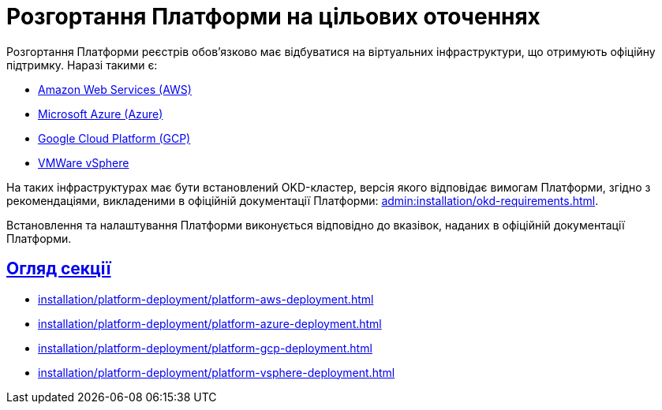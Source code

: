 :toc-title: ЗМІСТ
//:toc: auto
:toclevels: 5
:experimental:
:important-caption:     ВАЖЛИВО
:note-caption:          ПРИМІТКА
:tip-caption:           ПІДКАЗКА
:warning-caption:       ПОПЕРЕДЖЕННЯ
:caution-caption:       УВАГА
:example-caption:           Приклад
:figure-caption:            Зображення
:table-caption:             Таблиця
:appendix-caption:          Додаток
//:sectnums:
:sectnumlevels: 5
:sectanchors:
:sectlinks:
:partnums:

= Розгортання Платформи на цільових оточеннях

Розгортання Платформи реєстрів обов'язково має відбуватися на віртуальних інфраструктури, що отримують офіційну підтримку. Наразі такими є:

* https://aws.amazon.com/[Amazon Web Services (AWS)]
* https://azure.microsoft.com/[Microsoft Azure (Azure)]
* https://cloud.google.com/[Google Cloud Platform (GCP)]
* https://www.vmware.com/products/vsphere.html[VMWare vSphere]

На таких інфраструктурах має бути встановлений OKD-кластер, версія якого відповідає вимогам Платформи, згідно з рекомендаціями, викладеними в офіційній документації Платформи: xref:admin:installation/okd-requirements.adoc[].

Встановлення та налаштування Платформи виконується відповідно до вказівок, наданих в офіційній документації Платформи.

== Огляд секції

* xref:installation/platform-deployment/platform-aws-deployment.adoc[]
* xref:installation/platform-deployment/platform-azure-deployment.adoc[]
* xref:installation/platform-deployment/platform-gcp-deployment.adoc[]
* xref:installation/platform-deployment/platform-vsphere-deployment.adoc[]

